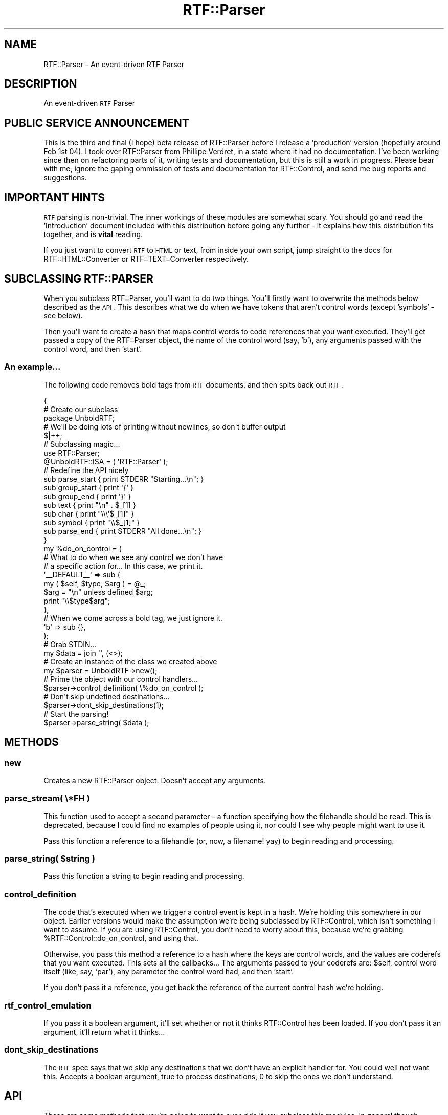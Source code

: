 .\" Automatically generated by Pod::Man 2.23 (Pod::Simple 3.14)
.\"
.\" Standard preamble:
.\" ========================================================================
.de Sp \" Vertical space (when we can't use .PP)
.if t .sp .5v
.if n .sp
..
.de Vb \" Begin verbatim text
.ft CW
.nf
.ne \\$1
..
.de Ve \" End verbatim text
.ft R
.fi
..
.\" Set up some character translations and predefined strings.  \*(-- will
.\" give an unbreakable dash, \*(PI will give pi, \*(L" will give a left
.\" double quote, and \*(R" will give a right double quote.  \*(C+ will
.\" give a nicer C++.  Capital omega is used to do unbreakable dashes and
.\" therefore won't be available.  \*(C` and \*(C' expand to `' in nroff,
.\" nothing in troff, for use with C<>.
.tr \(*W-
.ds C+ C\v'-.1v'\h'-1p'\s-2+\h'-1p'+\s0\v'.1v'\h'-1p'
.ie n \{\
.    ds -- \(*W-
.    ds PI pi
.    if (\n(.H=4u)&(1m=24u) .ds -- \(*W\h'-12u'\(*W\h'-12u'-\" diablo 10 pitch
.    if (\n(.H=4u)&(1m=20u) .ds -- \(*W\h'-12u'\(*W\h'-8u'-\"  diablo 12 pitch
.    ds L" ""
.    ds R" ""
.    ds C` ""
.    ds C' ""
'br\}
.el\{\
.    ds -- \|\(em\|
.    ds PI \(*p
.    ds L" ``
.    ds R" ''
'br\}
.\"
.\" Escape single quotes in literal strings from groff's Unicode transform.
.ie \n(.g .ds Aq \(aq
.el       .ds Aq '
.\"
.\" If the F register is turned on, we'll generate index entries on stderr for
.\" titles (.TH), headers (.SH), subsections (.SS), items (.Ip), and index
.\" entries marked with X<> in POD.  Of course, you'll have to process the
.\" output yourself in some meaningful fashion.
.ie \nF \{\
.    de IX
.    tm Index:\\$1\t\\n%\t"\\$2"
..
.    nr % 0
.    rr F
.\}
.el \{\
.    de IX
..
.\}
.\"
.\" Accent mark definitions (@(#)ms.acc 1.5 88/02/08 SMI; from UCB 4.2).
.\" Fear.  Run.  Save yourself.  No user-serviceable parts.
.    \" fudge factors for nroff and troff
.if n \{\
.    ds #H 0
.    ds #V .8m
.    ds #F .3m
.    ds #[ \f1
.    ds #] \fP
.\}
.if t \{\
.    ds #H ((1u-(\\\\n(.fu%2u))*.13m)
.    ds #V .6m
.    ds #F 0
.    ds #[ \&
.    ds #] \&
.\}
.    \" simple accents for nroff and troff
.if n \{\
.    ds ' \&
.    ds ` \&
.    ds ^ \&
.    ds , \&
.    ds ~ ~
.    ds /
.\}
.if t \{\
.    ds ' \\k:\h'-(\\n(.wu*8/10-\*(#H)'\'\h"|\\n:u"
.    ds ` \\k:\h'-(\\n(.wu*8/10-\*(#H)'\`\h'|\\n:u'
.    ds ^ \\k:\h'-(\\n(.wu*10/11-\*(#H)'^\h'|\\n:u'
.    ds , \\k:\h'-(\\n(.wu*8/10)',\h'|\\n:u'
.    ds ~ \\k:\h'-(\\n(.wu-\*(#H-.1m)'~\h'|\\n:u'
.    ds / \\k:\h'-(\\n(.wu*8/10-\*(#H)'\z\(sl\h'|\\n:u'
.\}
.    \" troff and (daisy-wheel) nroff accents
.ds : \\k:\h'-(\\n(.wu*8/10-\*(#H+.1m+\*(#F)'\v'-\*(#V'\z.\h'.2m+\*(#F'.\h'|\\n:u'\v'\*(#V'
.ds 8 \h'\*(#H'\(*b\h'-\*(#H'
.ds o \\k:\h'-(\\n(.wu+\w'\(de'u-\*(#H)/2u'\v'-.3n'\*(#[\z\(de\v'.3n'\h'|\\n:u'\*(#]
.ds d- \h'\*(#H'\(pd\h'-\w'~'u'\v'-.25m'\f2\(hy\fP\v'.25m'\h'-\*(#H'
.ds D- D\\k:\h'-\w'D'u'\v'-.11m'\z\(hy\v'.11m'\h'|\\n:u'
.ds th \*(#[\v'.3m'\s+1I\s-1\v'-.3m'\h'-(\w'I'u*2/3)'\s-1o\s+1\*(#]
.ds Th \*(#[\s+2I\s-2\h'-\w'I'u*3/5'\v'-.3m'o\v'.3m'\*(#]
.ds ae a\h'-(\w'a'u*4/10)'e
.ds Ae A\h'-(\w'A'u*4/10)'E
.    \" corrections for vroff
.if v .ds ~ \\k:\h'-(\\n(.wu*9/10-\*(#H)'\s-2\u~\d\s+2\h'|\\n:u'
.if v .ds ^ \\k:\h'-(\\n(.wu*10/11-\*(#H)'\v'-.4m'^\v'.4m'\h'|\\n:u'
.    \" for low resolution devices (crt and lpr)
.if \n(.H>23 .if \n(.V>19 \
\{\
.    ds : e
.    ds 8 ss
.    ds o a
.    ds d- d\h'-1'\(ga
.    ds D- D\h'-1'\(hy
.    ds th \o'bp'
.    ds Th \o'LP'
.    ds ae ae
.    ds Ae AE
.\}
.rm #[ #] #H #V #F C
.\" ========================================================================
.\"
.IX Title "RTF::Parser 3"
.TH RTF::Parser 3 "2004-03-30" "perl v5.12.3" "User Contributed Perl Documentation"
.\" For nroff, turn off justification.  Always turn off hyphenation; it makes
.\" way too many mistakes in technical documents.
.if n .ad l
.nh
.SH "NAME"
RTF::Parser \- An event\-driven RTF Parser
.SH "DESCRIPTION"
.IX Header "DESCRIPTION"
An event-driven \s-1RTF\s0 Parser
.SH "PUBLIC SERVICE ANNOUNCEMENT"
.IX Header "PUBLIC SERVICE ANNOUNCEMENT"
This is the third and final (I hope) beta release of RTF::Parser before I
release a 'production' version (hopefully around Feb 1st 04). I took over
RTF::Parser from Phillipe Verdret, in a state where it had no documentation.
I've been working since then on refactoring parts of it, writing tests and
documentation, but this is still a work in progress. Please bear with me,
ignore the gaping ommission of tests and documentation for RTF::Control,
and send me bug reports and suggestions.
.SH "IMPORTANT HINTS"
.IX Header "IMPORTANT HINTS"
\&\s-1RTF\s0 parsing is non-trivial. The inner workings of these modules are somewhat
scary. You should go and read the 'Introduction' document included with this
distribution before going any further \- it explains how this distribution fits
together, and is \fBvital\fR reading.
.PP
If you just want to convert \s-1RTF\s0 to \s-1HTML\s0 or text, from inside your own script,
jump straight to the docs for RTF::HTML::Converter or RTF::TEXT::Converter
respectively.
.SH "SUBCLASSING RTF::PARSER"
.IX Header "SUBCLASSING RTF::PARSER"
When you subclass RTF::Parser, you'll want to do two things. You'll firstly
want to overwrite the methods below described as the \s-1API\s0. This describes what
we do when we have tokens that aren't control words (except 'symbols' \- see below).
.PP
Then you'll want to create a hash that maps control words to code references
that you want executed. They'll get passed a copy of the RTF::Parser object,
the name of the control word (say, 'b'), any arguments passed with the control
word, and then 'start'.
.SS "An example..."
.IX Subsection "An example..."
The following code removes bold tags from \s-1RTF\s0 documents, and then spits back
out \s-1RTF\s0.
.PP
.Vb 1
\&  {
\&  
\&    # Create our subclass
\&      
\&      package UnboldRTF;
\&
\&    # We\*(Aqll be doing lots of printing without newlines, so don\*(Aqt buffer output
\&
\&      $|++;
\&
\&    # Subclassing magic...
\&    
\&      use RTF::Parser;
\&      @UnboldRTF::ISA = ( \*(AqRTF::Parser\*(Aq );
\&                        
\&    # Redefine the API nicely
\&        
\&      sub parse_start { print STDERR "Starting...\en"; }
\&      sub group_start { print \*(Aq{\*(Aq }
\&      sub group_end   { print \*(Aq}\*(Aq }
\&      sub text        { print "\en" . $_[1] }
\&      sub char        { print "\e\e\e\*(Aq$_[1]" }
\&      sub symbol      { print "\e\e$_[1]" }
\&      sub parse_end   { print STDERR "All done...\en"; }
\&
\&  }
\&
\&  my %do_on_control = (
\&
\&        # What to do when we see any control we don\*(Aqt have
\&        #   a specific action for... In this case, we print it.
\&
\&    \*(Aq_\|_DEFAULT_\|_\*(Aq => sub {
\&
\&      my ( $self, $type, $arg ) = @_;
\&      $arg = "\en" unless defined $arg;
\&      print "\e\e$type$arg";
\&
\&     },
\&     
\&   # When we come across a bold tag, we just ignore it.
\&     
\&     \*(Aqb\*(Aq => sub {},
\&
\&  );
\&
\&  # Grab STDIN...
\&
\&    my $data = join \*(Aq\*(Aq, (<>);
\&
\&  # Create an instance of the class we created above
\&
\&    my $parser = UnboldRTF\->new();
\&
\&  # Prime the object with our control handlers...
\& 
\&    $parser\->control_definition( \e%do_on_control );
\&  
\&  # Don\*(Aqt skip undefined destinations...
\&  
\&    $parser\->dont_skip_destinations(1);
\&
\&  # Start the parsing!
\&
\&    $parser\->parse_string( $data );
.Ve
.SH "METHODS"
.IX Header "METHODS"
.SS "new"
.IX Subsection "new"
Creates a new RTF::Parser object. Doesn't accept any arguments.
.SS "parse_stream( \e*FH )"
.IX Subsection "parse_stream( *FH )"
This function used to accept a second parameter \- a function specifying how
the filehandle should be read. This is deprecated, because I could find no
examples of people using it, nor could I see why people might want to use it.
.PP
Pass this function a reference to a filehandle (or, now, a filename! yay) to
begin reading and processing.
.ie n .SS "parse_string( $string )"
.el .SS "parse_string( \f(CW$string\fP )"
.IX Subsection "parse_string( $string )"
Pass this function a string to begin reading and processing.
.SS "control_definition"
.IX Subsection "control_definition"
The code that's executed when we trigger a control event is kept
in a hash. We're holding this somewhere in our object. Earlier 
versions would make the assumption we're being subclassed by
RTF::Control, which isn't something I want to assume. If you are
using RTF::Control, you don't need to worry about this, because
we're grabbing \f(CW%RTF::Control::do_on_control\fR, and using that.
.PP
Otherwise, you pass this method a reference to a hash where the keys
are control words, and the values are coderefs that you want executed.
This sets all the callbacks... The arguments passed to your coderefs
are: \f(CW$self\fR, control word itself (like, say, 'par'), any parameter the
control word had, and then 'start'.
.PP
If you don't pass it a reference, you get back the reference of the
current control hash we're holding.
.SS "rtf_control_emulation"
.IX Subsection "rtf_control_emulation"
If you pass it a boolean argument, it'll set whether or not it thinks RTF::Control
has been loaded. If you don't pass it an argument, it'll return what it thinks...
.SS "dont_skip_destinations"
.IX Subsection "dont_skip_destinations"
The \s-1RTF\s0 spec says that we skip any destinations that we don't have an explicit
handler for. You could well not want this. Accepts a boolean argument, true
to process destinations, 0 to skip the ones we don't understand.
.SH "API"
.IX Header "API"
These are some methods that you're going to want to over-ride if you
subclass this modules. In general though, people seem to want to subclass
RTF::Control, which subclasses this module.
.SS "parse_start"
.IX Subsection "parse_start"
Called before we start parsing...
.SS "parse_end"
.IX Subsection "parse_end"
Called when we're finished parsing
.SS "group_start"
.IX Subsection "group_start"
Called when we encounter an opening {
.SS "group_end"
.IX Subsection "group_end"
Called when we encounter a closing }
.SS "text"
.IX Subsection "text"
Called when we encounter plain-text. Is given the text as its
first argument
.SS "char"
.IX Subsection "char"
Called when we encounter a hex-escaped character. The hex characters
are passed as the first argument.
.SS "symbol"
.IX Subsection "symbol"
Called when we come across a control character. This is interesting, because,
I'd have treated these as control words, so, I'm using Philippe's list as control
words that'll trigger this for you. These are \f(CW\*(C`\-_~:|{}*\*(Aq\e\*(C'\fR. This needs to be
tested.
.SS "bitmap"
.IX Subsection "bitmap"
Called when we come across a command that's talking about a linked bitmap
file. You're given the file name.
.SS "binary"
.IX Subsection "binary"
Called when we have binary data. You get passed it.
.SH "AUTHOR"
.IX Header "AUTHOR"
Peter Sergeant \f(CW\*(C`rtf.parser@clueball.com\*(C'\fR, originally by Philippe Verdret
.SH "COPYRIGHT"
.IX Header "COPYRIGHT"
Copyright 2004 \fBPete Sergeant\fR.
.PP
This program is free software; you can redistribute it and/or modify it under
the same terms as Perl itself.
.SH "CREDITS"
.IX Header "CREDITS"
This work was carried out under a grant generously provided by The Perl Foundation \-
give them money!
